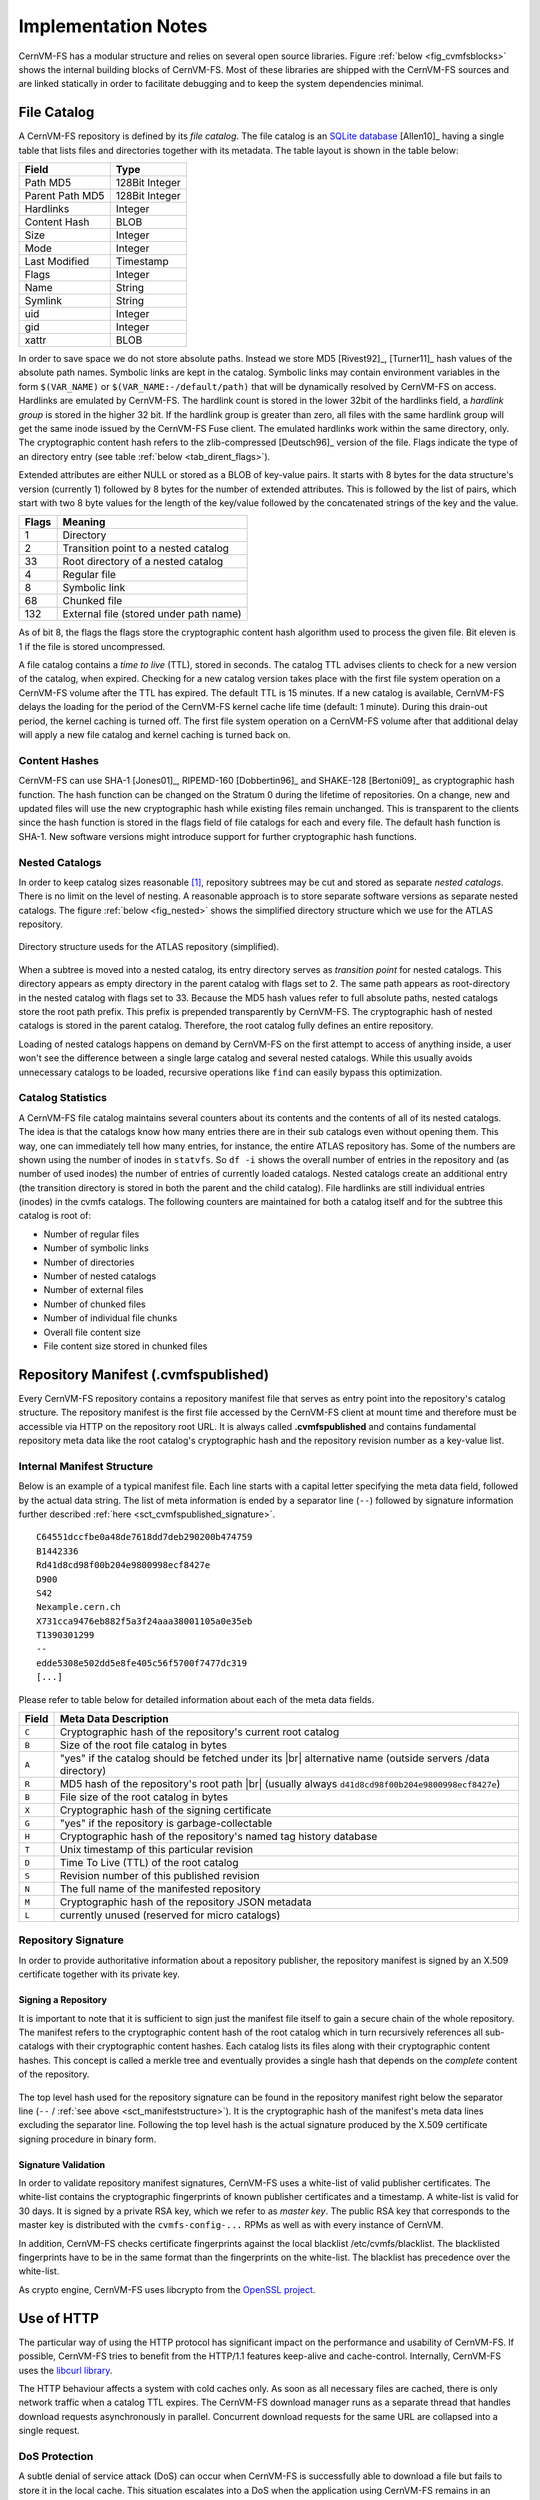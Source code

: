 Implementation Notes
====================

CernVM-FS has a modular structure and relies on several open source libraries.
Figure :ref:`below <fig_cvmfsblocks>` shows the internal building blocks of
CernVM-FS. Most of these libraries are shipped with the CernVM-FS sources and
are linked statically in order to facilitate debugging and to keep the system
dependencies minimal.

.. _fig_cvmfsblocks:

.. figure:: _static/cvmfs-blocks.svg
   :alt: CernVM-FS building blocks
   :figwidth: 400
   :align: center


.. _sct_filecatalog:

File Catalog
------------

A CernVM-FS repository is defined by its *file catalog*. The file
catalog is an `SQLite database <https://www.sqlite.org>`_ [Allen10]_
having a single table that lists files and directories together with
its metadata. The table layout is shown in the table below:

.. _tab_catalog:

====================== ================
**Field**               **Type**
====================== ================
Path MD5                128Bit Integer
Parent Path MD5         128Bit Integer
Hardlinks               Integer
Content Hash            BLOB
Size                    Integer
Mode                    Integer
Last Modified           Timestamp
Flags                   Integer
Name                    String
Symlink                 String
uid                     Integer
gid                     Integer
xattr                   BLOB
====================== ================

In order to save space we do not store absolute paths. Instead we
store MD5 [Rivest92]_, [Turner11]_ hash values of the absolute path
names. Symbolic links are kept in the catalog. Symbolic links may
contain environment variables in the form ``$(VAR_NAME)`` or
``$(VAR_NAME:-/default/path)`` that will be dynamically resolved by
CernVM-FS on access. Hardlinks are emulated by CernVM-FS. The hardlink
count is stored in the lower 32bit of the hardlinks field, a *hardlink
group* is stored in the higher 32 bit. If the hardlink group is
greater than zero, all files with the same hardlink group will get the
same inode issued by the CernVM-FS Fuse client. The emulated hardlinks
work within the same directory, only. The cryptographic content hash
refers to the zlib-compressed [Deutsch96]_ version of the file. Flags
indicate the type of an directory entry (see table :ref:`below
<tab_dirent_flags>`).

Extended attributes are either NULL or stored as a BLOB of key-value pairs.  It
starts with 8 bytes for the data structure's version (currently 1) followed by
8 bytes for the number of extended attributes.  This is followed by the list of
pairs, which start with two 8 byte values for the length of the key/value
followed by the concatenated strings of the key and the value.

.. _tab_dirent_flags:

============ ====================================
**Flags**    **Meaning**
1            Directory
2            Transition point to a nested catalog
33           Root directory of a nested catalog
4            Regular file
8            Symbolic link
68           Chunked file
132          External file (stored under path name)
============ ====================================

As of bit 8, the flags the flags store the cryptographic content hash
algorithm used to process the given file.  Bit eleven is 1 if the file is
stored uncompressed.

A file catalog contains a *time to live* (TTL), stored in seconds. The
catalog TTL advises clients to check for a new version of the catalog,
when expired. Checking for a new catalog version takes place with the
first file system operation on a CernVM-FS volume after the TTL has
expired. The default TTL is 15 minutes. If a new catalog is available,
CernVM-FS delays the loading for the period of the CernVM-FS kernel
cache life time (default: 1 minute). During this drain-out period, the
kernel caching is turned off. The first file system operation on a
CernVM-FS volume after that additional delay will apply a new file
catalog and kernel caching is turned back on.

Content Hashes
~~~~~~~~~~~~~~

CernVM-FS can use SHA-1 [Jones01]_, RIPEMD-160 [Dobbertin96]_ and
SHAKE-128 [Bertoni09]_ as cryptographic hash function. The hash function
can be changed on the Stratum 0 during the lifetime of repositories.
On a change, new and updated files will use the new cryptographic hash
while existing files remain unchanged. This is transparent to the clients
since the hash function is stored in the flags field of file catalogs for
each and every file. The default hash function is SHA-1.
New software versions might introduce support for further cryptographic
hash functions.

Nested Catalogs
~~~~~~~~~~~~~~~

In order to keep catalog sizes reasonable [#]_, repository subtrees may be cut
and stored as separate *nested catalogs*. There is no limit on the level of
nesting. A reasonable approach is to store separate software versions as
separate nested catalogs. The figure :ref:`below <fig_nested>` shows the
simplified directory structure which we use for the ATLAS repository.

.. _fig_nested:

.. figure:: _static/nestedcatalogs.svg
   :alt: CernVM-FS nested catalogs schema
   :align: center
   :width: 60%

   Directory structure useds for the ATLAS repository (simplified).

When a subtree is moved into a nested catalog, its entry directory
serves as *transition point* for nested catalogs. This directory appears
as empty directory in the parent catalog with flags set to 2. The same
path appears as root-directory in the nested catalog with flags set to
33. Because the MD5 hash values refer to full absolute paths, nested
catalogs store the root path prefix. This prefix is prepended
transparently by CernVM-FS. The cryptographic hash of nested catalogs is
stored in the parent catalog. Therefore, the root catalog fully defines
an entire repository.

Loading of nested catalogs happens on demand by CernVM-FS on the first
attempt to access of anything inside, a user won't see the difference
between a single large catalog and several nested catalogs. While this
usually avoids unnecessary catalogs to be loaded, recursive operations
like ``find`` can easily bypass this optimization.

Catalog Statistics
~~~~~~~~~~~~~~~~~~

A CernVM-FS file catalog maintains several counters about its contents
and the contents of all of its nested catalogs. The idea is that the
catalogs know how many entries there are in their sub catalogs even
without opening them. This way, one can immediately tell how many
entries, for instance, the entire ATLAS repository has. Some of the
numbers are shown using the number of inodes in ``statvfs``. So
``df -i`` shows the overall number of entries in the repository and (as
number of used inodes) the number of entries of currently loaded
catalogs. Nested catalogs create an additional entry (the transition
directory is stored in both the parent and the child catalog). File
hardlinks are still individual entries (inodes) in the cvmfs catalogs.
The following counters are maintained for both a catalog itself and for
the subtree this catalog is root of:

-  Number of regular files

-  Number of symbolic links

-  Number of directories

-  Number of nested catalogs

-  Number of external files

-  Number of chunked files

-  Number of individual file chunks

-  Overall file content size

-  File content size stored in chunked files

Repository Manifest (.cvmfspublished)
-------------------------------------

Every CernVM-FS repository contains a repository manifest file that
serves as entry point into the repository's catalog structure. The
repository manifest is the first file accessed by the CernVM-FS client
at mount time and therefore must be accessible via HTTP on the
repository root URL. It is always called **.cvmfspublished** and
contains fundamental repository meta data like the root catalog's
cryptographic hash and the repository revision number as a key-value
list.

.. _sct_manifeststructure:

Internal Manifest Structure
~~~~~~~~~~~~~~~~~~~~~~~~~~~

Below is an example of a typical manifest file. Each line starts with a
capital letter specifying the meta data field, followed by the actual data
string. The list of meta information is ended by a separator line (``--``)
followed by signature information further described :ref:`here
<sct_cvmfspublished_signature>`.

::

        C64551dccfbe0a48de7618dd7deb290200b474759
        B1442336
        Rd41d8cd98f00b204e9800998ecf8427e
        D900
        S42
        Nexample.cern.ch
        X731cca9476eb882f5a3f24aaa38001105a0e35eb
        T1390301299
        --
        edde5308e502dd5e8fe405c56f5700f7477dc319
        [...]

Please refer to
table below for detailed information about each of the
meta data fields.

.. |br| raw:: html

   <br />

+-----------+-------------------------------------------------------------+
| **Field** | **Meta Data Description**                                   |
+-----------+-------------------------------------------------------------+
| ``C``     | Cryptographic hash of the repository's current root catalog |
+-----------+-------------------------------------------------------------+
| ``B``     | Size of the root file catalog in bytes                      |
+-----------+-------------------------------------------------------------+
| ``A``     | "yes" if the catalog should be fetched under its    |br|    |
|           | alternative name (outside servers /data directory)          |
+-----------+-------------------------------------------------------------+
| ``R``     | MD5 hash of the repository's root path         |br|         |
|           | (usually always ``d41d8cd98f00b204e9800998ecf8427e``)       |
+-----------+-------------------------------------------------------------+
| ``B``     | File size of the root catalog in bytes                      |
+-----------+-------------------------------------------------------------+
| ``X``     | Cryptographic hash of the signing certificate               |
+-----------+-------------------------------------------------------------+
| ``G``     | "yes" if the repository is garbage-collectable              |
+-----------+-------------------------------------------------------------+
| ``H``     | Cryptographic hash of the repository's named tag history    |
|           | database                                                    |
+-----------+-------------------------------------------------------------+
| ``T``     | Unix timestamp of this particular revision                  |
+-----------+-------------------------------------------------------------+
| ``D``     | Time To Live (TTL) of the root catalog                      |
+-----------+-------------------------------------------------------------+
| ``S``     | Revision number of this published revision                  |
+-----------+-------------------------------------------------------------+
| ``N``     | The full name of the manifested repository                  |
+-----------+-------------------------------------------------------------+
| ``M``     | Cryptographic hash of the repository JSON metadata          |
+-----------+-------------------------------------------------------------+
| ``L``     | currently unused (reserved for micro catalogs)              |
+-----------+-------------------------------------------------------------+

.. _sct_cvmfspublished_signature:

Repository Signature
~~~~~~~~~~~~~~~~~~~~

In order to provide authoritative information about a repository
publisher, the repository manifest is signed by an X.509 certificate
together with its private key.

Signing a Repository
^^^^^^^^^^^^^^^^^^^^

It is important to note that it is sufficient to sign just the manifest
file itself to gain a secure chain of the whole repository. The manifest
refers to the cryptographic content hash of the root catalog which in
turn recursively references all sub-catalogs with their cryptographic
content hashes. Each catalog lists its files along with their
cryptographic content hashes. This concept is called a merkle tree and
eventually provides a single hash that depends on the *complete* content
of the repository.

.. figure:: _static/reposignature.svg
   :alt: Repository signature overview
   :align: center

The top level hash used for the repository signature can be found in the
repository manifest right below the separator line (``--`` /
:ref:`see above <sct_manifeststructure>`).
It is the cryptographic hash of the manifest's meta data lines excluding
the separator line. Following the top level hash is the actual signature
produced by the X.509 certificate signing procedure in binary form.

Signature Validation
^^^^^^^^^^^^^^^^^^^^

In order to validate repository manifest signatures, CernVM-FS uses a
white-list of valid publisher certificates. The white-list contains the
cryptographic fingerprints of known publisher certificates and a
timestamp. A white-list is valid for 30 days. It is signed by a private
RSA key, which we refer to as *master key*. The public RSA key that
corresponds to the master key is distributed with the
``cvmfs-config-...`` RPMs as well as with every instance of CernVM.

In addition, CernVM-FS checks certificate fingerprints against the local
blacklist /etc/cvmfs/blacklist. The blacklisted fingerprints have to be
in the same format than the fingerprints on the white-list. The
blacklist has precedence over the white-list.

As crypto engine, CernVM-FS uses libcrypto from the `OpenSSL project
<http://www.openssl.org/docs/crypto/crypto.html>`_.

Use of HTTP
-----------

The particular way of using the HTTP protocol has significant impact on
the performance and usability of CernVM-FS. If possible, CernVM-FS tries
to benefit from the HTTP/1.1 features keep-alive and cache-control.
Internally, CernVM-FS uses the `libcurl library <http://curl.haxx.se/libcurl>`_.

The HTTP behaviour affects a system with cold caches only. As soon as
all necessary files are cached, there is only network traffic when a
catalog TTL expires. The CernVM-FS download manager runs as a separate
thread that handles download requests asynchronously in parallel.
Concurrent download requests for the same URL are collapsed into a
single request.

DoS Protection
~~~~~~~~~~~~~~

A subtle denial of service attack (DoS) can occur when CernVM-FS is
successfully able to download a file but fails to store it in the local
cache. This situation escalates into a DoS when the application using
CernVM-FS remains in an endless loop and tries to open a file over and
over again. Such a situation is prevented by CernVM-FS by re-trying with
an exponential backoff. The backoff is triggered by consequtive filaures
to cache a downloaded file within 10 seconds.

Keep-Alive
~~~~~~~~~~

Although the HTTP protocol overhead is small in terms of data volume, in
high latency networks we suffer from the bare number of requests: Each
request-response cycle has a penalty of at least the network round trip
time. Using plain HTTP/1.0, this results in at least
:math:`3\cdot\text{round trip time}` additional running time per file
download for TCP handshake, HTTP GET, and TCP connection finalisation.
By including the ``Connection: Keep-Alive`` header into HTTP requests,
we advise the HTTP server end to keep the underlying TCP connection
opened. This way, overhead ideally drops to just round trip time for a
single HTTP GET. The impact of the keep-alive feature is shown in
here.

.. figure:: _static/keepalive.svg
   :alt: Keep-Alive impact illustration
   :figwidth: 65%
   :align: center


This feature, of course, somewhat sabotages a server-side
load-balancing. However, exploiting the HTTP keep-alive feature does not
affect scalability per se. The servers and proxies may safely close idle
connections anytime, in particular if they run out of resources.

Cache Control
~~~~~~~~~~~~~

In a limited way, CernVM-FS advises intermediate web caches how to
handle its requests. Therefor it uses the ``Pragma: no-cache`` and the
``Cache-Control: no-cache`` headers in certain cases. These cache
control headers apply to both, forward proxies as well as reverse
proxies. This is not a guarantee that intermediate proxies fetch a fresh
original copy (though they should).

By including these headers, CernVM-FS tries to not fetch outdated cache
copies. Only in case CernVM-FS downloads a corrupted file from a proxy
server, it retries having the HTTP ``no-cache`` header set. This way,
the corrupted file gets replaced in the proxy server by a fresh copy
from the backend.

Identification Header
~~~~~~~~~~~~~~~~~~~~~

CernVM-FS sends a custom header (``X-CVMFS2``) to be identified by the
web server. If you have set the CernVM GUID, this GUID is also
transmitted.

Redirects
~~~~~~~~~

Normally, the Stratum-1 servers directly respond to HTTP requests so
CernVM-FS has no need to support HTTP redirect response codes. However,
there are some high-bandwidth applications where HTTP redirects are used
to transfer requests to multiple data servers. To enable support for
redirects in the CernVM-FS client, set ``CVMFS_FOLLOW_REDIRECTS=yes``.

Name Resolving
--------------

Round-robin DNS entries for proxy servers are treated specially by
CernVM-FS. Multiple IP addresses for the same proxy name are
automatically transformed into multiple proxy servers within the same
load-balance group. So the usual rules for load-balancing and fail-over
apply to the different servers in a round-robin entry.
CernVM-FS resolves all the proxy servers at once (and in parallel) at
mount time. From that point on, proxy server names are resolved on
demand, when a download takes place and the TTL of the active proxy
expired. CernVM-FS resolves using /etc/host (resp. the file referenced
in the ``HOST_ALIASES`` environment variable) or, if a host name is not
resolvable locally, it uses the c-ares resolver. Proxy servers given in
IP notation remain unchanged.

CernVM-FS uses the TTLs that come from DNS servers. However, there is a
cutoff at 1 minute minimum TTL and 1 day maximum TTL. Locally resolved
host names get a TTL of 1 minute. The host alias file is re-read with
every attempt to resolve a name. Failed attempts to resolve a name
remain cached for 1 minute, too. If a name has been successfully
resolved previously, this result stays active until another successful
attempt is done. If the DNS entries change for a host name,
CernVM-FS adjust the corresponding load-balance group and picks a new
server from the group at random.

The name resolving silently ignores errors in individual records. Only
if no valid IP address is returned at all it counts as an error. IPv4
addresses have precedence if available. If the ``CVMFS_IPV4_ONLY``
environment variable is set,\ CernVM-FS does not try to resolve IPv6
records.

The timeout for name resolving is hard-coded to 2 attempts with a
timeout of 3 seconds each. This is independent from the
``CVMFS_TIMEOUT`` and ``CVMFS_TIMEOUT(_DIRECT)`` settings. The effective
timeout can be a bit longer than 6 seconds because of a backoff.

The name server used by CernVM-FS is looked up only once on start. If
the name server changes during the life time of a CernVM-FS mount point,
this change needs to be manually advertised to CernVM-FS using
``cvmfs_talk nameserver set``.

Disk Cache
----------

Each running CernVM-FS instance requires a local cache directory. Data
are downloaded into a temporary files. Only at the very latest point
they are renamed into their content-addressable names atomically by
``rename()``.

The hard disk cache is managed, CernVM-FS maintains cache size
restrictions and replaces files according to the least recently used
(LRU) strategy [Panagiotou06]_. In order to keep track of files sizes
and relative file access times, CernVM-FS sets up another SQLite
database in the cache directory, the *cache catalog*. The cache
catalog contains a single table; its structure is shown here:

================================= =========================
**Field**                         **Type**
Hash                              String (hex notation)
Size                              Integer
Access Sequence                   Integer
Pinned                            Integer
File type (chunk or file catalog) Integer
================================= =========================

CernVM-FS does not strictly enforce the cache limit. Instead
CernVM-FS works with two customizable soft limits, the *cache quota* and
the *cache threshold*. When exceeding the cache quota, files are deleted
until the overall cache size is less than or equal to the cache
threshold. The cache threshold is currently hard-wired to half of the
cache quota. The cache quota is for data files as well as file catalogs.
Currently loaded catalogs are pinned in the cache, they will not be
deleted until unmount or until a new repository revision is applied. On
unmount, pinned file catalogs are updated with the highest sequence
number. As a pre-caution against a cache that is blocked by pinned
catalogs, all catalogs except the root catalog are unpinned when the
volume of pinned catalogs exceeds of the overall cache volume.

The cache catalog can be re-constructed from scratch on mount.
Re-constructing the cache catalog is necessary when the managed cache is
used for the first time and every time when "unmanaged" changes occurred
to the cache directory, when CernVM-FS was terminated unexpectedly.

In case of an exclusive cache, the cache manager runs as a separate thread of
the ``cvmfs2`` process. This thread gets notified by the Fuse module whenever
a file is opened or inserted. Notification is done through a pipe. The shared
cache uses the very same code, except that the thread becomes a separate
process (see Figure :ref:`below <fig_sharedcache>`). This cache manager
process is not another binary but ``cvmfs2`` forks to itself with special
arguments, indicating that it is supposed to run as a cache manager. The cache
manager does not need to be started as a service. The first CernVM-FS instance
that uses a shared cache will automatically spawn the cache manager process.
Subsequent CernVM-FS instances will connect to the pipe of this cache manager.
Once the last CernVM-FS instance that uses the shared cache is unmounted, the
communication pipe is left without any writers and the cache manager
automatically quits.

.. _fig_sharedcache:

.. figure:: _static/sharedcache.svg
   :alt: CernVM-FS shared local hard disk cache
   :align: center
   :width: 70%


The CernVM-FS cache supports two classes of files with respect to the
cache replacement strategy: *normal* files and *volatile* files. The
sequence numbers of volatile files have bit 63 set. Hence they are
interpreted as negative numbers and have precedence over normal files
when it comes to cache cleanup. On automatic rebuild the volatile
property of entries in the cache database is lost.

NFS Maps
--------

In normal mode, CernVM-FS issues inodes based on the row number of an
entry in the file catalog. When exported via NFS, this scheme can
result in inconsistencies because CernVM-FS does not control the cache
lifetime of NFS clients. A once issued inode can be asked for anytime
later by a client. To be able to reply to such client queries even
after reloading catalogs or remounts of CernVM-FS, the CernVM-FS *NFS
maps* implement a persistent store of the path names :math:`\mapsto`
inode mappings. Storing them on hard disk allows for control of the
CernVM-FS memory consumption (currently :math:`\approx` 45 MB extra)
and ensures consistency between remounts of CernVM-FS. The performance
penalty for doing so is small. CernVM-FS uses `Google's leveldb
<https://github.com/google/leveldb>`, a fast, local key value store.
Reads and writes are only performed when meta-data are looked up in
SQLite, in which case the SQLite query supposedly dominates the
running time.

A drawback of the NFS maps is that there is no easy way to account for
them by the cache quota. They sum up to some 150-200 Bytes per path name
that has been accessed. A recursive ``find`` on /cvmfs/atlas.cern.ch
with 50 million entries, for instance, would add up 8GB in the cache
directory. This is mitigated by the fact that the NFS mode will be only
used on few servers that can be given large enough spare space on hard
disk.

Loader
------

The CernVM-FS Fuse module comprises a minimal *loader* loader process
(the ``cvmfs2`` binary) and a shared library containing the actual
Fuse module (``libcvmfs_fuse.so``). This structure makes it possible to
reload CernVM-FS code and parameters without unmounting the file system.
Loader and library don't share any symbols except for two global structs
``cvmfs_exports`` and ``loader_exports`` used to call each others
functions. The loader process opens the Fuse channel and implements stub
Fuse callbacks that redirect all calls to the CernVM-FS shared library.
Hotpatch is implemented as unloading and reloading of the shared
library, while the loader temporarily queues all file system calls
in-between. Among file system calls, the Fuse module has to keep very
little state. The kernel caches are drained out before reloading. Open
file handles are just file descriptors that are held open by the
process. Open directory listings are stored in a Google dense\_hash that
is saved and restored.

File System Interface
---------------------

CernVM-FS implements the following read-only file system call-backs.

mount
~~~~~

On mount, the file catalog has to be loaded. First, the file catalog
*manifest* ``.cvmfspublished`` is loaded. The manifest is only accepted
on successful validation of the signature. In order to validate the
signature, the certificate and the white-list are downloaded in addition
if not found in cache. If the download fails for whatever reason,
CernVM-FS tries to load a local file catalog copy. As long as all
requested files are in the disk cache as well, CernVM-FS continues to
operate even without network access (*offline mode*). If there is no
local copy of the manifest or the downloaded manifest and the cache copy
differ, CernVM-FS downloads a fresh copy of the file catalog.

getattr and lookup
~~~~~~~~~~~~~~~~~~

Requests for file attributes are entirely served from the mounted
catalogs, there is no network traffic involved. This function is called
as pre-requisite to other file system operations and therefore the most
frequently called Fuse callback. In order to minimize relatively
expensive SQLite queries, CernVM-FS uses a hash table to store negative
and positive query results. The default size of for this memory cache is
determined according to benchmarks with LHC experiment software.

Additionally, the callback takes care of the catalog TTL. If the TTL is
expired, the catalog is re-mounted on the fly. Note that a re-mount
might possibly break running programs. We rely on careful repository
publishers that produce more or less immutable directory trees, new
repository versions just add files.

If a directory with a nested catalog is accessed for the first time, the
respective catalog is mounted in addition to the already mounted
catalogs. Loading nested catalogs is transparent to the user.

readlink
~~~~~~~~

A symbolic link is served from the file catalog. As a special extension,
CernVM-FS detects environment variables in symlink strings written as
``$(VARIABLE)`` or ``$(VARIABLE:-/default/path)``. These variables are
expanded by CernVM-FS dynamically on access (in the context of the
``cvmfs2`` process). This way, a single symlink can point to different
locations depending on the environment. This is helpful, for instance,
to dynamically select software package versions residing in different
directories.

readdir
~~~~~~~

A directory listing is served by a query on the file catalog. Although the
"parent"-column is indexed (see :ref:`Catalog table schema <tab_catalog>`),
this is a relatively slow function. We expect directory listing to happen
rather seldom.

open / read
~~~~~~~~~~~

The ``open()`` call has to provide a file descriptor for a given path
name. In CernVM-FS file requests are always served from the disk cache.
The Fuse file handle is a file descriptor valid in the context of the
CernVM-FS process. It points into the disk cache directory. Read
requests are translated into the ``pread()`` system call.

getxattr
~~~~~~~~

CernVM-FS uses extended attributes to display additional repository
information. There are two supported attributes:

**chunks**
    Number of chunks of a regular file.

**compression**
    Compression algorithm, for regular files only.  Either "zlib" or "none".

**expires**
    Shows the remaining life time of the mounted root file catalog in
    minutes.

**external\_file**
    Indicates if a regular file is an external file or not.  Either 0 or 1.

**external\_host**
    Like ``host`` but for the host settings to fetch external files.

**external\_timeout**
    Like ``timeout`` but for the host settings to fetch external files.

**fqrn**
    Shows the fully qualified repository name of the mounted repository.

**hash**
    Shows the cryptographic hash of a regular file as listed in the file
    catalog.

**host**
    Shows the currently active HTTP server.

**host\_list**
    Shows the ordered list of HTTP servers.

**inode\_max**
    Shows the highest possible inode with the current set of loaded
    catalogs.

**lhash**
    Shows the cryptographic hash of a regular file as stored in the
    local cache, if available.

**maxfd**
    Shows the maximum number of file descriptors available to file
    system clients.

**nclg**
    Shows the number of currently loaded nested catalogs.

**ndiropen**
    Shows the overall number of opened directories.

**ndownload**
    Shows the overall number of downloaded files since mounting.

**nioerr**
    Shows the total number of I/O errors encoutered since mounting.

**nopen**
    Shows the overall number of ``open()`` calls since mounting.

**pid**
    Shows the process id of the CernVM-FS Fuse process.

**proxy**
    Shows the currently active HTTP proxy.

**pubkeys**
    The loaded public RSA keys used for repository whitelist verification.

**rawlink**
    Shows unresolved variant symbolic links; only accessible as root.

**revision**
    Shows the file catalog revision of the mounted root catalog, an
    auto-increment counter increased on every repository publish.

**root\_hash**
    Shows the cryptographic hash of the root file catalog.

**rx**
    Shows the overall amount of downloaded kilobytes.

**speed**
    Shows the average download speed.

**tag**
    The configured repository tag.

**timeout**
    Shows the timeout for proxied connections in seconds.

**timeout\_direct**
    Shows the timeout for direct connections in seconds.

**uptime**
    Shows the time passed since mounting in minutes.

**usedfd**
    Shows the number of file descriptors currently issued to file system
    clients.

**version**
    Shows the version of the loaded CernVM-FS binary.

Extended attributes can be queried using the ``attr`` command. For
instance, ``attr -g hash /cvmfs/atlas.cern.ch/ChangeLog`` returns the
cryptographic hash of the file at hand. The extended attributes are used
by the ``cvmfs_config stat`` command in order to show a current overview
of health and performance numbers.

Repository Publishing
---------------------

Repositories are not immutable, every now and then they get updated.
This might be installation of a new release or a patch for an existing
release. But, of course, each time only a small portion of the
repository is touched, say out of . In order not to re-process an entire
repository on every update, we create a read-write file system interface
to a CernVM-FS repository where all changes are written into a distinct
scratch area.

Read-write Interface using a Union File System
~~~~~~~~~~~~~~~~~~~~~~~~~~~~~~~~~~~~~~~~~~~~~~

Union file systems combine several directories into one virtual file
system that provides the view of merging these directories. These
underlying directories are often called *branches*. Branches are
ordered; in the case of operations on paths that exist in multiple
branches, the branch selection is well-defined. By stacking a read-write
branch on top of a read-only branch, union file systems can provide the
illusion of a read-write file system for a read-only file system. All
changes are in fact written to the read-write branch.

Preserving POSIX semantics in union file systems is non-trivial; the
first fully functional implementation has been presented by Wright et
al. [Wright04]_. By now, union file systems are well established for
"Live CD" builders, which use a RAM disk overlay on top of the read-
only system partition in order to provide the illusion of a fully
read-writable system. CernVM-FS supports both aufs and OverlayFS
union file systems.

Union file systems can be used to track changes on CernVM-FS repositories
(Figure :ref:`below <fig_overlay>`). In this case, the read-only file system
interface of CernVM-FS is used in conjunction with a writable scratch area for
changes.

.. _fig_overlay:

.. figure:: _static/overlay.svg
   :alt: CernVM-FS Server update workflow
   :figwidth: 450
   :align: center

   A union file system combines a CernVM-FS read-only mount point and
   a writable scratch area. It provides the illusion of a writable
   CernVM-FS mount point, tracking changes on the scratch area.

Based on the read-write interface to CernVM-FS, we create a feed-back
loop that represents the addition of new software releases to a
CernVM-FS repository. A repository in base revision :math:`r` is mounted
in read-write mode on the publisher's end. Changes are written to the
scratch area and, once published, are re-mounted as repository revision
:math:`r+1`. In this way, CernVM-FS provides snapshots. In case of
errors, one can safely resume from a previously committed revision.

.. rubric:: Footnotes

.. [#]
   As a rule of thumb, file catalogs up to (compressed) are reasonably
   small.
